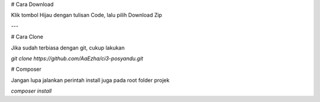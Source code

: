 # Cara Download

Klik tombol Hijau dengan tulisan Code, lalu pilih Download Zip

---

# Cara Clone

Jika sudah terbiasa dengan git, cukup lakukan

`git clone https://github.com/AaEzha/ci3-posyandu.git`

# Composer

Jangan lupa jalankan perintah install juga pada root folder projek

`composer install`
